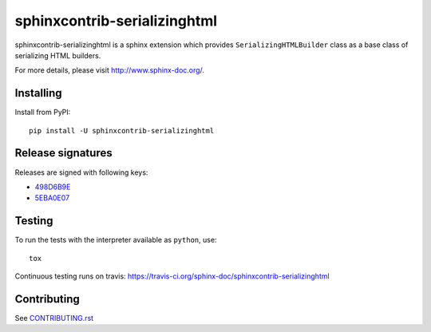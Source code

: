 =============================
sphinxcontrib-serializinghtml
=============================

sphinxcontrib-serializinghtml is a sphinx extension which provides
``SerializingHTMLBuilder`` class as a base class of serializing
HTML builders.

For more details, please visit http://www.sphinx-doc.org/.

Installing
==========

Install from PyPI::

   pip install -U sphinxcontrib-serializinghtml

Release signatures
==================

Releases are signed with following keys:

* `498D6B9E <https://pgp.mit.edu/pks/lookup?op=vindex&search=0x102C2C17498D6B9E>`_
* `5EBA0E07 <https://pgp.mit.edu/pks/lookup?op=vindex&search=0x1425F8CE5EBA0E07>`_

Testing
=======

To run the tests with the interpreter available as ``python``, use::

    tox

Continuous testing runs on travis: https://travis-ci.org/sphinx-doc/sphinxcontrib-serializinghtml

Contributing
============

See `CONTRIBUTING.rst`__

.. __: https://github.com/sphinx-doc/sphinx/blob/master/CONTRIBUTING.rst
